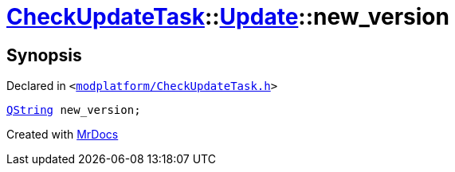 [#CheckUpdateTask-Update-new_version]
= xref:CheckUpdateTask.adoc[CheckUpdateTask]::xref:CheckUpdateTask/Update.adoc[Update]::new&lowbar;version
:relfileprefix: ../../
:mrdocs:


== Synopsis

Declared in `&lt;https://github.com/PrismLauncher/PrismLauncher/blob/develop/launcher/modplatform/CheckUpdateTask.h#L31[modplatform&sol;CheckUpdateTask&period;h]&gt;`

[source,cpp,subs="verbatim,replacements,macros,-callouts"]
----
xref:QString.adoc[QString] new&lowbar;version;
----



[.small]#Created with https://www.mrdocs.com[MrDocs]#
